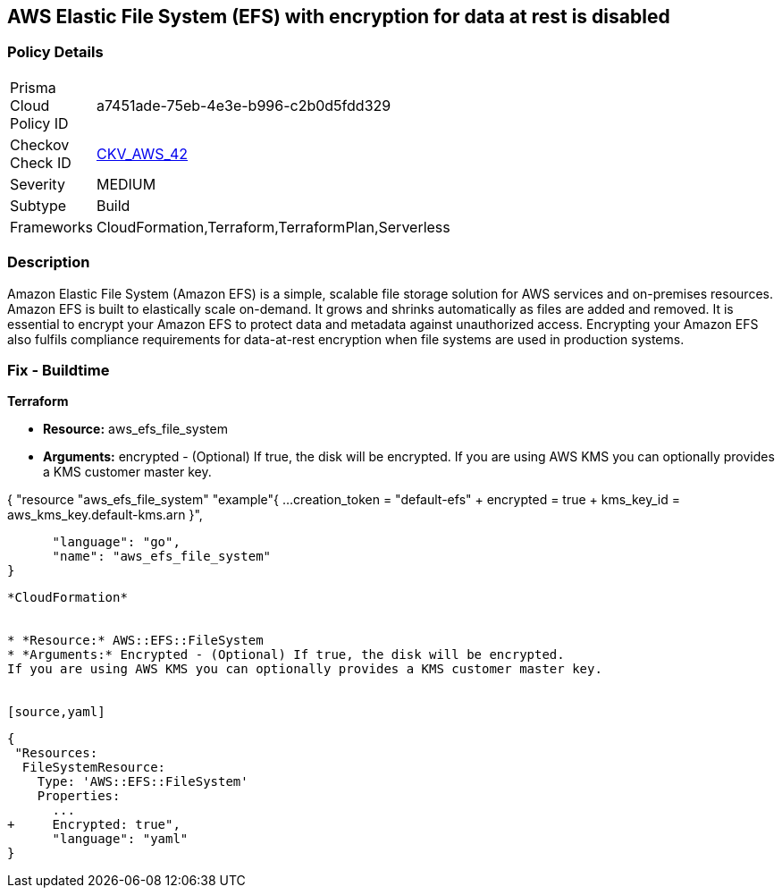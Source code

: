 == AWS Elastic File System (EFS) with encryption for data at rest is disabled


=== Policy Details 

[width=45%]
[cols="1,1"]
|=== 
|Prisma Cloud Policy ID 
| a7451ade-75eb-4e3e-b996-c2b0d5fdd329

|Checkov Check ID 
| https://github.com/bridgecrewio/checkov/tree/master/checkov/terraform/checks/resource/aws/EFSEncryptionEnabled.py[CKV_AWS_42]

|Severity
|MEDIUM

|Subtype
|Build
//, Run

|Frameworks
|CloudFormation,Terraform,TerraformPlan,Serverless

|=== 



=== Description 


Amazon Elastic File System (Amazon EFS) is a simple, scalable file storage solution for AWS services and on-premises resources.
Amazon EFS is built to elastically scale on-demand.
It grows and shrinks automatically as files are added and removed.
It is essential to encrypt your Amazon EFS to protect data and metadata against unauthorized access.
Encrypting your Amazon EFS also fulfils compliance requirements for data-at-rest encryption when file systems are used in production systems.

////
=== Fix - Runtime


* Amazon Console To change the policy using the AWS Console, follow these steps:* 



. Log in to the AWS Management Console at https://console.aws.amazon.com/.

. Open the https://console.aws.amazon.com/efs/ [Amazon Elastic File System console].

. To open the file system creation wizard, click * Create file system*.

. Select * Enable encryption*.

. To enable encryption using your own KMS CMK key, from the * KMS master key* list select the name of your * AWS Key*.


* CLI Command* 


In the CreateFileSystem operation, the --encrypted parameter is a Boolean and is required for creating encrypted file systems.
The --kms-key-id is required only when you use a customer-managed CMK and you include the key's alias or ARN.


[source,shell]
----
{
 "aws efs create-file-system \\
--creation-token $(uuidgen) \\
--performance-mode generalPurpose \\
--encrypted \\
--kms-key-id user/customer-managedCMKalias",
}
----
----
////

=== Fix - Buildtime


*Terraform* 


* *Resource:* aws_efs_file_system
* *Arguments:* encrypted - (Optional) If true, the disk will be encrypted.
If you are using AWS KMS you can optionally provides a KMS customer master key.


[source,go]
----
----
{
 "resource "aws_efs_file_system" "example"{
  ...
  creation_token                = "default-efs"
+ encrypted                   = true
+ kms_key_id = aws_kms_key.default-kms.arn
}",

      "language": "go",
      "name": "aws_efs_file_system"
}
----


*CloudFormation* 


* *Resource:* AWS::EFS::FileSystem
* *Arguments:* Encrypted - (Optional) If true, the disk will be encrypted.
If you are using AWS KMS you can optionally provides a KMS customer master key.


[source,yaml]
----
----
{
 "Resources:
  FileSystemResource:
    Type: 'AWS::EFS::FileSystem'
    Properties:
      ...
+     Encrypted: true",
      "language": "yaml"
}
----
